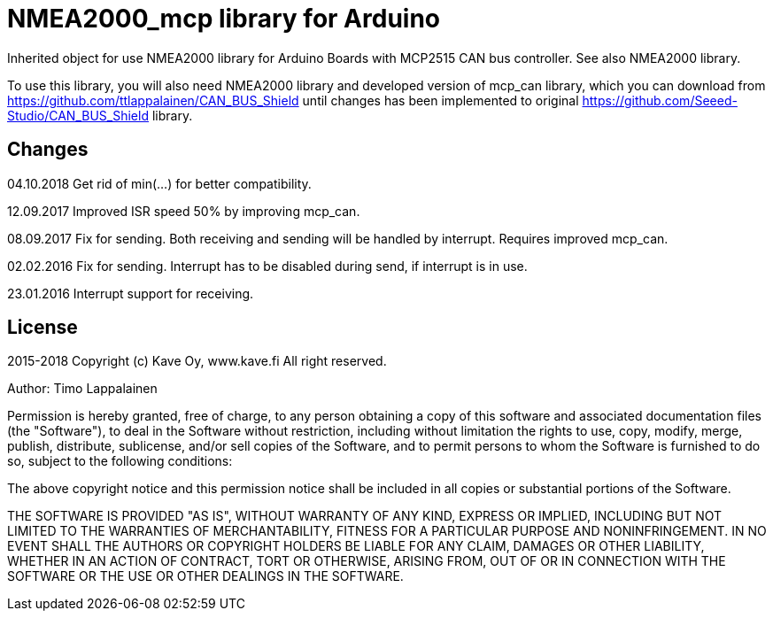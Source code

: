 = NMEA2000_mcp library for Arduino =

Inherited object for use NMEA2000 library for Arduino Boards with
MCP2515 CAN bus controller. See also NMEA2000 library.

To use this library, you will also need NMEA2000 library and
developed version of mcp_can library, which you can download from
https://github.com/ttlappalainen/CAN_BUS_Shield until changes has been implemented
to original https://github.com/Seeed-Studio/CAN_BUS_Shield library.

== Changes ==
04.10.2018 Get rid of min(...) for better compatibility.

12.09.2017 Improved ISR speed 50% by improving mcp_can.

08.09.2017 Fix for sending. Both receiving and sending will be handled by interrupt. Requires improved mcp_can.

02.02.2016 Fix for sending. Interrupt has to be disabled during send, if interrupt is in use.

23.01.2016 Interrupt support for receiving.

== License ==

2015-2018 Copyright (c) Kave Oy, www.kave.fi  All right reserved.

Author: Timo Lappalainen

Permission is hereby granted, free of charge, to any person obtaining a copy of
this software and associated documentation files (the "Software"), to deal in
the Software without restriction, including without limitation the rights to use,
copy, modify, merge, publish, distribute, sublicense, and/or sell copies of the
Software, and to permit persons to whom the Software is furnished to do so,
subject to the following conditions:

The above copyright notice and this permission notice shall be included in all
copies or substantial portions of the Software.

THE SOFTWARE IS PROVIDED "AS IS", WITHOUT WARRANTY OF ANY KIND, EXPRESS OR IMPLIED,
INCLUDING BUT NOT LIMITED TO THE WARRANTIES OF MERCHANTABILITY, FITNESS FOR A
PARTICULAR PURPOSE AND NONINFRINGEMENT. IN NO EVENT SHALL THE AUTHORS OR COPYRIGHT
HOLDERS BE LIABLE FOR ANY CLAIM, DAMAGES OR OTHER LIABILITY, WHETHER IN AN ACTION OF
CONTRACT, TORT OR OTHERWISE, ARISING FROM, OUT OF OR IN CONNECTION WITH THE SOFTWARE
OR THE USE OR OTHER DEALINGS IN THE SOFTWARE.
